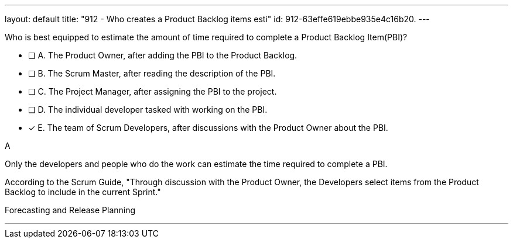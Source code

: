 ---
layout: default 
title: "912 - Who creates a Product Backlog items esti"
id: 912-63effe619ebbe935e4c16b20.
---


[#question]


****

[#query]
--
Who is best equipped to estimate the amount of time required to complete a Product Backlog Item(PBI)?
--

[#list]
--
* [ ] A. The Product Owner, after adding the PBI to the Product Backlog.
* [ ] B. The Scrum Master, after reading the description of the PBI.
* [ ] C. The Project Manager, after assigning the PBI to the project.
* [ ] D. The individual developer tasked with working on the PBI.
* [*] E. The team of Scrum Developers, after discussions with the Product Owner about the PBI.

--
****

[#answer]
A

[#explanation]
--
Only the developers and people who do the work can estimate the time required to complete a PBI.

According to the Scrum Guide, "Through discussion with the Product Owner, the Developers select items from the Product Backlog to include in the current Sprint."
--

[#ka]
Forecasting and Release Planning

'''

